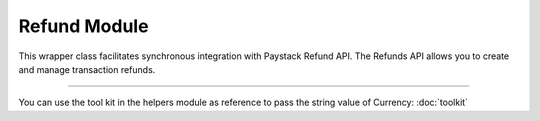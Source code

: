 ===========================================
Refund Module
===========================================

This wrapper class facilitates synchronous integration with Paystack Refund API. The Refunds API allows you to create and manage transaction refunds.

------------------

.. py:class:: RefundClientAPI(secret_key: str = None)

    Paystack Refund API Reference: `Refund`_

    .. py:method:: create_refund(transaction_ref_or_id: str, amount: int | None = None, currency: str | None = None, customer_note: str | None = None, merchant_note: str | None = None)→ PayStackResponse

        Create a refund

        :param transaction_ref_or_id: The transaction id or reference to fetch
        :type transactin_ref_or_id: str
        :param amount: The amount to refund
        :type amount: int, optional
        :param currency: The currency to refund.
        :type currency: str, optional
        :param customer_note: The customer note or reason
        :type custome_note: str, optional
        :param merchant_note: The merchant note or reason
        :type merchant_note: str, optional

        :return: The response from the API
        :rtype: PayStackResponse object

    .. py:method:: fetch_refund(reference: str)→ PayStackResponse

        Fetch a refund

        :param reference: The transaction reference to fetch for refund
        :type reference: str

        :return: The response from the API
        :rtype: PayStackResponse object

    .. py:method:: list_refunds(reference: str | None = None, currency: str | None = None, per_page: int | None = 50, page: int | None = 1, from_date: date | None = None, to_date: date | None = None)→ PayStackResponse

        List refunds

        :param reference: The transaction reference to fetch for the refund
        :type reference: str, optional
        :param currency:
        :type currency: str, optional
        :param per_page: The number of plans per page
        :type per_page: int, optional
        :param page: The page number
        :type page: int, optional
        :param from_date:
        :type from_date:
        :param to_date:
        :type to_date:

        :return: The response from the API
        :rtype: PayStackResponse object

You can use the tool kit in the helpers module as reference to pass the string value of Currency: :doc:`toolkit`

.. _Refund: https://paystack.com/docs/api/refund/
